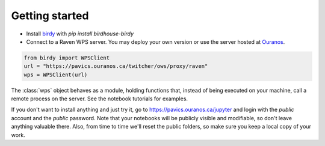 Getting started
===============

* Install `birdy`_ with `pip install birdhouse-birdy`
* Connect to a Raven WPS server. You may deploy your own version or use the server hosted at Ouranos_.

.. code-block:: python

  from birdy import WPSClient
  url = "https://pavics.ouranos.ca/twitcher/ows/proxy/raven"
  wps = WPSClient(url)

The :class:`wps` object behaves as a module, holding functions that, instead of being executed on your machine, call a remote process on the server. See the notebook tutorials for examples.

If you don't want to install anything and just try it, go to https://pavics.ouranos.ca/jupyter and login with the `public` account and the `public` password. Note that your notebooks will be publicly visible and modifiable, so don't leave anything valuable there. Also, from time to time we'll reset the public folders, so make sure you keep a local copy of your work.


.. _`birdy`: https://birdy.readthedocs.io
.. _`Ouranos`: https://ouranos.ca
